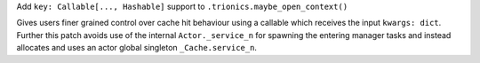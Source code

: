 Add ``key: Callable[..., Hashable]`` support to ``.trionics.maybe_open_context()``

Gives users finer grained control over cache hit behaviour using
a callable which receives the input ``kwargs: dict``. Further this patch
avoids use of the internal ``Actor._service_n`` for spawning the
entering manager tasks and instead allocates and uses an actor global
singleton ``_Cache.service_n``.
